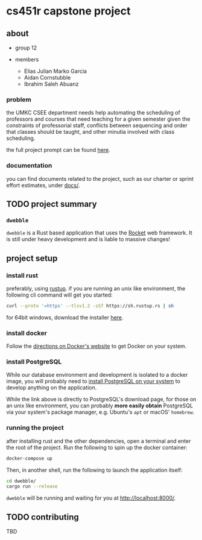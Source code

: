 * cs451r capstone project

** about

   - group 12

   - members
     + Elias Julian Marko Garcia
     + Aidan Cornstubble
     + Ibrahim Saleh Abuanz

*** problem

    the UMKC CSEE department needs help automating the scheduling of professors and courses that
    need teaching for a given semester given the constraints of professorial staff, conflicts
    between sequencing and order that classes should be taught, and other minutia involved with
    class scheduling.

    the full project prompt can be found [[file:docs/alternative_capstone_project_prompt.docx][here]].

*** documentation

    you can find documents related to the project, such as our charter or sprint effort estimates,
    under [[file:docs/][docs/]].

** TODO project summary

*** =dwebble=

    [[https://assets.pokemon.com/assets/cms2/img/pokedex/detail/557.png]]

    =dwebble= is a Rust based application that uses the [[https://rocket.rs/][Rocket]] web framework. It is still under heavy
    development and is liable to massive changes!

** project setup
*** install rust

    preferably, using [[https://rustup.rs/][rustup]]. if you are running an unix like environment, the following cli command
    will get you started:
    #+BEGIN_SRC sh
    curl --proto '=https' --tlsv1.2 -sSf https://sh.rustup.rs | sh
    #+END_SRC

    for 64bit windows, download the installer [[https://win.rustup.rs/x86_64][here]].

*** install docker
    Follow the [[https://docs.docker.com/install/][directions on Docker's website]] to get Docker on your system.
*** install PostgreSQL
    While our database environment and development is isolated to a docker image, you will probably
    need to [[https://www.postgresql.org/download/][install PostgreSQL on your system]] to develop anything on the application.

    While the link above is directly to PostgreSQL's download page, for those on an unix like
    environment, you can probably *more easily obtain* PostgreSQL via your system's package manager,
    e.g. Ubuntu's =apt= or macOS' =homebrew=.
*** running the project

    after installing rust and the other dependencies, open a terminal and enter the root of the
    project. Run the following to spin up the docker container:

    #+BEGIN_SRC sh
      docker-compose up
    #+END_SRC

    Then, in another shell, run the following to launch the application itself:

    #+BEGIN_SRC sh
    cd dwebble/
    cargo run --release
    #+END_SRC

    =dwebble= will be running and waiting for you at [[http://localhost:8000/]].

** TODO contributing
   TBD
